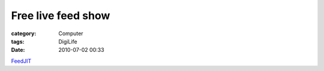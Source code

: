 ######################################
Free live feed show
######################################
:category: Computer
:tags: DigiLife
:date: 2010-07-02 00:33



`FeedJIT <http://feedjit.com/hpt/botw/#customizeDiv>`_

